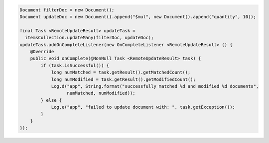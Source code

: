 .. code-block:: java

  Document filterDoc = new Document();
  Document updateDoc = new Document().append("$mul", new Document().append("quantity", 10));

  final Task <RemoteUpdateResult> updateTask = 
    itemsCollection.updateMany(filterDoc, updateDoc);
  updateTask.addOnCompleteListener(new OnCompleteListener <RemoteUpdateResult> () {
      @Override
      public void onComplete(@NonNull Task <RemoteUpdateResult> task) {
          if (task.isSuccessful()) {
              long numMatched = task.getResult().getMatchedCount();
              long numModified = task.getResult().getModifiedCount();
              Log.d("app", String.format("successfully matched %d and modified %d documents", 
                    numMatched, numModified));
          } else {
              Log.e("app", "failed to update document with: ", task.getException());
          }
      }
  });